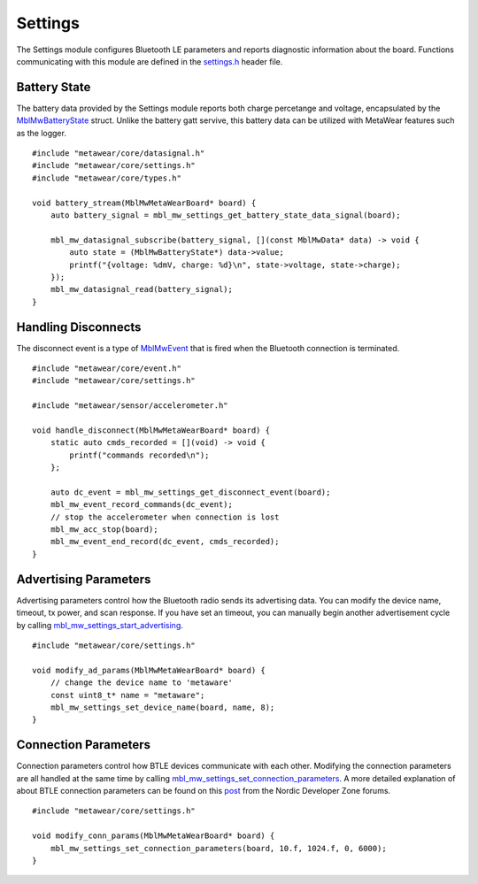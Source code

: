 .. highlight:: cpp

Settings
========
The Settings module configures Bluetooth LE parameters and reports diagnostic information about the board.  Functions communicating with this module are 
defined in the `settings.h <https://mbientlab.com/docs/metawear/cpp/latest/settings_8h.html>`_ header file.

Battery State
-------------
The battery data provided by the Settings module reports both charge percetange and voltage, encapsulated by the 
`MblMwBatteryState <https://mbientlab.com/docs/metawear/cpp/latest/structMblMwBatteryState.html>`_ struct.  Unlike the battery gatt servive, this 
battery data can be utilized with MetaWear features such as the logger. ::

    #include "metawear/core/datasignal.h"
    #include "metawear/core/settings.h"
    #include "metawear/core/types.h"
    
    void battery_stream(MblMwMetaWearBoard* board) {
        auto battery_signal = mbl_mw_settings_get_battery_state_data_signal(board);

        mbl_mw_datasignal_subscribe(battery_signal, [](const MblMwData* data) -> void {
            auto state = (MblMwBatteryState*) data->value;
            printf("{voltage: %dmV, charge: %d}\n", state->voltage, state->charge);
        });
        mbl_mw_datasignal_read(battery_signal);
    }

Handling Disconnects
--------------------
The disconnect event is a type of `MblMwEvent <https://mbientlab.com/docs/metawear/cpp/latest/event__fwd_8h.html#a569b89edd88766619bb41a2471743695>`_ 
that is fired when the Bluetooth connection is terminated. ::

    #include "metawear/core/event.h"
    #include "metawear/core/settings.h"
    
    #include "metawear/sensor/accelerometer.h"
    
    void handle_disconnect(MblMwMetaWearBoard* board) {
        static auto cmds_recorded = [](void) -> void {
            printf("commands recorded\n");
        };
    
        auto dc_event = mbl_mw_settings_get_disconnect_event(board);
        mbl_mw_event_record_commands(dc_event);
        // stop the accelerometer when connection is lost
        mbl_mw_acc_stop(board);
        mbl_mw_event_end_record(dc_event, cmds_recorded);
    }

Advertising Parameters
----------------------
Advertising parameters control how the Bluetooth radio sends its advertising data.  You can modify the device name, timeout, tx power, and scan 
response.  If you have set an timeout, you can manually begin another advertisement cycle by calling 
`mbl_mw_settings_start_advertising <https://mbientlab.com/docs/metawear/cpp/latest/settings_8h.html#aad3d9f431b6e2178dbb5a409ce14cbce>`_. ::

    #include "metawear/core/settings.h"
    
    void modify_ad_params(MblMwMetaWearBoard* board) {
        // change the device name to 'metaware'
        const uint8_t* name = "metaware";
        mbl_mw_settings_set_device_name(board, name, 8);
    }

Connection Parameters
---------------------
Connection parameters control how BTLE devices communicate with each other.  Modifying the connection parameters are all handled at the same time by 
calling 
`mbl_mw_settings_set_connection_parameters <https://mbientlab.com/docs/metawear/cpp/latest/settings_8h.html#a1cf3cae052fe7981c26124340a41d66d>`_.  
A more detailed explanation of about BTLE connection parameters can be found on this 
`post <https://devzone.nordicsemi.com/question/60/what-is-connection-parameters/>`_ from the Nordic Developer Zone forums. ::

    #include "metawear/core/settings.h"
    
    void modify_conn_params(MblMwMetaWearBoard* board) {
        mbl_mw_settings_set_connection_parameters(board, 10.f, 1024.f, 0, 6000);
    }

